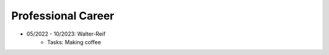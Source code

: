 Professional Career
===================

* 05/2022 - 10/2023: Walter-Reif
    * Tasks: Making coffee

.. image:: images/portrait.jpeg